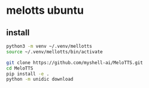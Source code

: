 #+STARTUP: content
* melotts ubuntu
** install

#+begin_src sh
python3 -m venv ~/.venv/mellotts
source ~/.venv/mellotts/bin/activate
#+end_src

#+begin_src sh
git clone https://github.com/myshell-ai/MeloTTS.git
cd MeloTTS
pip install -e .
python -m unidic download
#+end_src
